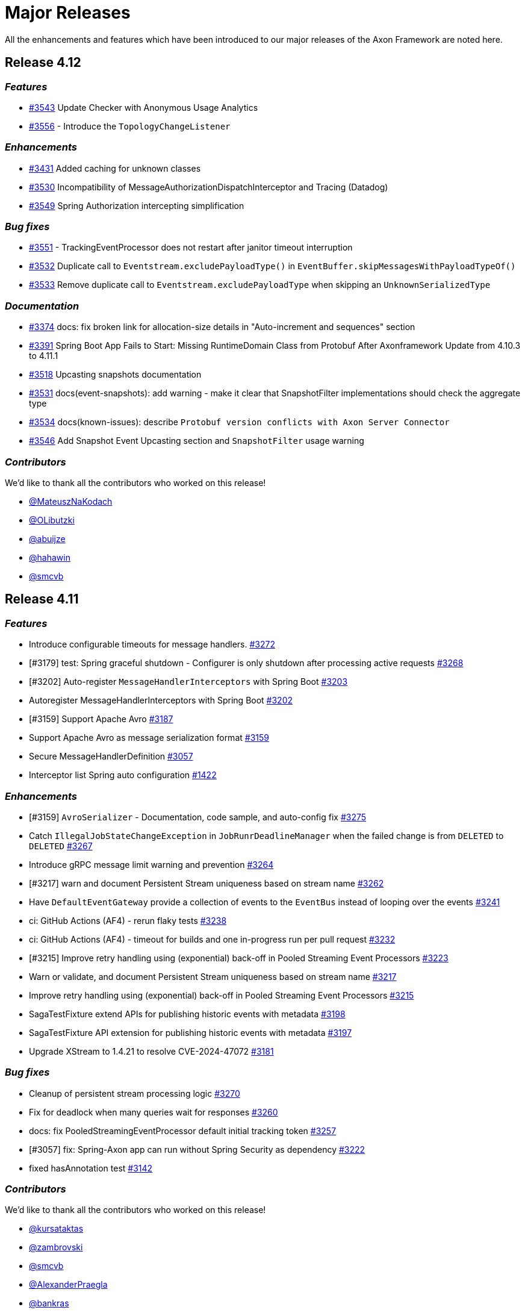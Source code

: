= Major Releases
:navtitle: Major Releases

All the enhancements and features which have been introduced to our major releases of the Axon Framework are noted here.

== Release 4.12

=== _Features_

- link:https://github.com/AxonFramework/AxonFramework/pull/3543[#3543] Update Checker with Anonymous Usage Analytics
- link:https://github.com/AxonFramework/AxonFramework/pull/3556[#3556] - Introduce the `TopologyChangeListener`

=== _Enhancements_

- link:https://github.com/AxonFramework/AxonFramework/pull/3431[#3431] Added caching for unknown classes
- link:https://github.com/AxonFramework/AxonFramework/issues/3530[#3530] Incompatibility of MessageAuthorizationDispatchInterceptor and Tracing (Datadog)
- link:https://github.com/AxonFramework/AxonFramework/pull/3549[#3549] Spring Authorization intercepting simplification

=== _Bug fixes_

- link:https://github.com/AxonFramework/AxonFramework/issues/3551[#3551] - TrackingEventProcessor does not restart after janitor timeout interruption
- link:https://github.com/AxonFramework/AxonFramework/issues/3532[#3532] Duplicate call to `Eventstream.excludePayloadType()` in `EventBuffer.skipMessagesWithPayloadTypeOf()`
- link:https://github.com/AxonFramework/AxonFramework/pull/3533[#3533] Remove duplicate call to `Eventstream.excludePayloadType` when skipping an `UnknownSerializedType`

=== _Documentation_

- link:https://github.com/AxonFramework/AxonFramework/pull/3374[#3374] docs: fix broken link for allocation-size details in "Auto-increment and sequences" section
- link:https://github.com/AxonFramework/AxonFramework/issues/3391[#3391] Spring Boot App Fails to Start: Missing RuntimeDomain Class from Protobuf After Axonframework Update from 4.10.3 to 4.11.1
- link:https://github.com/AxonFramework/AxonFramework/issues/3518[#3518] Upcasting snapshots documentation
- link:https://github.com/AxonFramework/AxonFramework/pull/3531[#3531] docs(event-snapshots): add warning - make it clear that SnapshotFilter implementations should check the aggregate type
- link:https://github.com/AxonFramework/AxonFramework/pull/3534[#3534] docs(known-issues): describe `Protobuf version conflicts with Axon Server Connector`
- link:https://github.com/AxonFramework/AxonFramework/pull/3546[#3546] Add Snapshot Event Upcasting section and `SnapshotFilter` usage warning

=== _Contributors_

We'd like to thank all the contributors who worked on this release!

- link:https://github.com/MateuszNaKodach[@MateuszNaKodach]
- link:https://github.com/OLibutzki[@OLibutzki]
- link:https://github.com/abuijze[@abuijze]
- link:https://github.com/hahawin[@hahawin]
- link:https://github.com/smcvb[@smcvb]

== Release 4.11

=== _Features_

- Introduce configurable timeouts for message handlers. link:https://github.com/AxonFramework/AxonFramework/pull/3272[#3272]
- [#3179] test: Spring graceful shutdown - Configurer is only shutdown after processing active requests link:https://github.com/AxonFramework/AxonFramework/pull/3268[#3268]
- [#3202] Auto-register `MessageHandlerInterceptors` with Spring Boot link:https://github.com/AxonFramework/AxonFramework/pull/3203[#3203]
- Autoregister MessageHandlerInterceptors with Spring Boot link:https://github.com/AxonFramework/AxonFramework/issues/3202[#3202]
- [#3159] Support Apache Avro link:https://github.com/AxonFramework/AxonFramework/pull/3187[#3187]
- Support Apache Avro as message serialization format link:https://github.com/AxonFramework/AxonFramework/issues/3159[#3159]
- Secure MessageHandlerDefinition link:https://github.com/AxonFramework/AxonFramework/pull/3057[#3057]
- Interceptor list Spring auto configuration link:https://github.com/AxonFramework/AxonFramework/issues/1422[#1422]

=== _Enhancements_

- [#3159] `AvroSerializer` - Documentation, code sample, and auto-config fix link:https://github.com/AxonFramework/AxonFramework/pull/3275[#3275]
- Catch `IllegalJobStateChangeException` in `JobRunrDeadlineManager` when the failed change is from `DELETED` to `DELETED` link:https://github.com/AxonFramework/AxonFramework/pull/3267[#3267]
- Introduce gRPC message limit warning and prevention link:https://github.com/AxonFramework/AxonFramework/pull/3264[#3264]
- [#3217] warn and document Persistent Stream uniqueness based on stream name link:https://github.com/AxonFramework/AxonFramework/pull/3262[#3262]
- Have `DefaultEventGateway` provide a collection of events to the `EventBus` instead of looping over the events link:https://github.com/AxonFramework/AxonFramework/pull/3241[#3241]
- ci: GitHub Actions (AF4) - rerun flaky tests link:https://github.com/AxonFramework/AxonFramework/pull/3238[#3238]
- ci: GitHub Actions (AF4) - timeout for builds and one in-progress run per pull request link:https://github.com/AxonFramework/AxonFramework/pull/3232[#3232]
- [#3215] Improve retry handling using (exponential) back-off in Pooled Streaming Event Processors link:https://github.com/AxonFramework/AxonFramework/pull/3223[#3223]
- Warn or validate, and document Persistent Stream uniqueness based on stream name link:https://github.com/AxonFramework/AxonFramework/issues/3217[#3217]
- Improve retry handling using (exponential) back-off in Pooled Streaming Event Processors link:https://github.com/AxonFramework/AxonFramework/issues/3215[#3215]
- SagaTestFixture extend APIs for publishing historic events with metadata link:https://github.com/AxonFramework/AxonFramework/pull/3198[#3198]
- SagaTestFixture API extension for publishing historic events with metadata link:https://github.com/AxonFramework/AxonFramework/issues/3197[#3197]
- Upgrade XStream to 1.4.21 to resolve CVE-2024-47072 link:https://github.com/AxonFramework/AxonFramework/issues/3181[#3181]

=== _Bug fixes_

- Cleanup of persistent stream processing logic link:https://github.com/AxonFramework/AxonFramework/pull/3270[#3270]
- Fix for deadlock when many queries wait for responses link:https://github.com/AxonFramework/AxonFramework/pull/3260[#3260]
- docs: fix PooledStreamingEventProcessor default initial tracking token link:https://github.com/AxonFramework/AxonFramework/pull/3257[#3257]
- [#3057] fix: Spring-Axon app can run without Spring Security as dependency link:https://github.com/AxonFramework/AxonFramework/pull/3222[#3222]
- fixed hasAnnotation test link:https://github.com/AxonFramework/AxonFramework/pull/3142[#3142]

=== _Contributors_

We'd like to thank all the contributors who worked on this release!

- link:https://github.com/kursataktas[@kursataktas]
- link:https://github.com/zambrovski[@zambrovski]
- link:https://github.com/smcvb[@smcvb]
- link:https://github.com/AlexanderPraegla[@AlexanderPraegla]
- link:https://github.com/bankras[@bankras]
- link:https://github.com/stoerti[@stoerti]
- link:https://github.com/wtrzas2[@wtrzas2]
- link:https://github.com/dgomezg[@dgomezg]
- link:https://github.com/MateuszNaKodach[@MateuszNaKodach]
- link:https://github.com/abuijze[@abuijze]
- link:https://github.com/bruceaxoniq[@bruceaxoniq]
- link:https://github.com/CodeDrivenMitch[@CodeDrivenMitch]

== Release 4.10

=== _Features_

- Persistent streams link:https://github.com/AxonFramework/AxonFramework/pull/3030[#3030,window=_blank,role=external]
- Inject multiple test resources link:https://github.com/AxonFramework/AxonFramework/pull/2948[#2948,window=_blank,role=external]

=== _Enhancements_

- Persistent stream configuration link:https://github.com/AxonFramework/AxonFramework/pull/3043[#3043,window=_blank,role=external]
- Rebalance Segments in PooledStreamingEventProcessor link:https://github.com/AxonFramework/AxonFramework/pull/3028[#3028,window=_blank,role=external]
- [#3007] Set a SmartLifecycle phase lower than the ones written in the spring WebServer lifecycle ones. link:https://github.com/AxonFramework/AxonFramework/pull/3009[#3009,window=_blank,role=external]
- Spring: Place the Axon shutdown hook AFTER the WebServer ones link:https://github.com/AxonFramework/AxonFramework/issues/3007[#3007,window=_blank,role=external]
- Update index.adoc, remove link to how-to's link:https://github.com/AxonFramework/AxonFramework/pull/2978[#2978,window=_blank,role=external]
- Automate migration to Axon 4.9+ link:https://github.com/AxonFramework/AxonFramework/pull/2944[#2944,window=_blank,role=external]
- refactor: Parameterized logging with constant log values link:https://github.com/AxonFramework/AxonFramework/pull/2910[#2910,window=_blank,role=external]
- Enhancement/test container reuse link:https://github.com/AxonFramework/AxonFramework/pull/2883[#2883,window=_blank,role=external]

=== _Bug fixes_

- Removed _old_ from AF reference guide docs module link:https://github.com/AxonFramework/AxonFramework/pull/3046[#3046,window=_blank,role=external]
- Updated links to Extensions and appendices link:https://github.com/AxonFramework/AxonFramework/pull/3041[#3041,window=_blank,role=external]
- Changed broken `xref` to broken links - to allow the build process to f… link:https://github.com/AxonFramework/AxonFramework/pull/3032[#3032,window=_blank,role=external]

=== _Contributors_

We'd like to thank all the contributors who worked on this release!

- link:https://github.com/smcvb[@smcvb,window=_blank,role=external]
- link:https://github.com/MGathier[@MGathier,window=_blank,role=external]
- link:https://github.com/timtebeek[@timtebeek,window=_blank,role=external]
- link:https://github.com/dgomezg[@dgomezg,window=_blank,role=external]
- link:https://github.com/pckuyer[@pckuyer,window=_blank,role=external]
- link:https://github.com/Sajjad-HTLO[@Sajjad-HTLO,window=_blank,role=external]
- link:https://github.com/bystam[@bystam,window=_blank,role=external]
- link:https://github.com/manishatGit[@manishatGit,window=_blank,role=external]
- link:https://github.com/tharoldD[@tharoldD,window=_blank,role=external]

== Release 4.9

=== _Behavioral breaking change_

In https://github.com/AxonFramework/AxonFramework/pull/2778[issue #2778] we adapted the default `TrackingToken` of each `StreamingEventProcessor` to become a `ReplayToken` instead of a `null`.
These changes result in the certainty that tasks that should not be performed on a replay of old events, like virtually any Saga event handlers, are ignored upon introduction of the Event Handling Component.

However, if you expect *all* events to be handled as "new" events when introducing a new Event Handling Component, this may come as an unexpected change in behavior.
More specifically, if you use the `@DisallowReplay` annotation or `ReplayStatus#REPLAY` enumeration on your newly introduced Event Handling Component, you will notice that the annotated method or block of code is no longer invoked.

As such, the default `ReplayToken` should be regarded as a behavioral breaking change *if* you expect all methods of a new Event Handling Component to be invoked, regardless of any https://docs.axoniq.io/reference-guide/axon-framework/events/event-processors/streaming[Replay API] usage.

=== _Features_

* Add suppressible log message when console client is not on the classpath. https://github.com/AxonFramework/AxonFramework/pull/2868[#2868]
* Instruct compiler to include parameter names metadata https://github.com/AxonFramework/AxonFramework/pull/2835[#2835]
* Log notification about AxonIQ console, if console-framework-client is not there https://github.com/AxonFramework/AxonFramework/issues/2819[#2819]
* Add additional Axon Server connector configuration to the `AxonServerConfiguration` https://github.com/AxonFramework/AxonFramework/pull/2815[#2815]
* Introduce the `AxonServerEventStoreFactory` https://github.com/AxonFramework/AxonFramework/pull/2807[#2807]
* Claim segments operation for Streaming Event Processors https://github.com/AxonFramework/AxonFramework/issues/2803[#2803]
* Add property to easily disable using Axon Server as event store. https://github.com/AxonFramework/AxonFramework/pull/2801[#2801]
* Add support for Spring Docker Compose https://github.com/AxonFramework/AxonFramework/pull/2790[#2790]
* Add CBOR format and Spring Boot properties for support https://github.com/AxonFramework/AxonFramework/pull/2777[#2777]
* Allow easy configuration of CBOR https://github.com/AxonFramework/AxonFramework/issues/2776[#2776]
* Support Java modules https://github.com/AxonFramework/AxonFramework/issues/2427[#2427]

=== _Enhancements_

* Add JDK21 to GitHub Actions https://github.com/AxonFramework/AxonFramework/pull/2866[#2866]
* [#2843] Make it possible to have multiple instances of the DbScheduler components. https://github.com/AxonFramework/AxonFramework/pull/2853[#2853]
* AxonDbSchedulerAutoConfiguration can not be used multiple times in hierarchical Spring context due to static fields https://github.com/AxonFramework/AxonFramework/issues/2843[#2843]
* Add intermediate span factories for Event Processors https://github.com/AxonFramework/AxonFramework/pull/2834[#2834]
* Add intermediate span factories for Sagas and Repositories https://github.com/AxonFramework/AxonFramework/pull/2830[#2830]
* Add intermediate span factories for DeadlineManager https://github.com/AxonFramework/AxonFramework/pull/2829[#2829]
* Intermediate Span Factory pattern for buses https://github.com/AxonFramework/AxonFramework/pull/2826[#2826]
* Intermediate Span Factory pattern for snapshotters https://github.com/AxonFramework/AxonFramework/pull/2824[#2824]
* Dead-Letter Sequence Identifier Caching https://github.com/AxonFramework/AxonFramework/pull/2818[#2818]
* Detect empty snapshots due to Serializer misconfiguration https://github.com/AxonFramework/AxonFramework/pull/2817[#2817]
* Improve Event Scheduler context configuration https://github.com/AxonFramework/AxonFramework/pull/2810[#2810]
* Implement StreamingEventProcessor.claimSegment https://github.com/AxonFramework/AxonFramework/pull/2805[#2805]
* Improve Spanfactory configurability https://github.com/AxonFramework/AxonFramework/issues/2780[#2780]
* Default to ReplayToken upon creation of new event processor https://github.com/AxonFramework/AxonFramework/pull/2778[#2778]
* Prevent processors from resetting when no handlers support replay https://github.com/AxonFramework/AxonFramework/pull/2769[#2769]
* Improve JavaDoc of the `CommandTargetResolver` https://github.com/AxonFramework/AxonFramework/issues/2742[#2742]

=== _Bug fixes_

* Execute the axon-spring-boot-3-integrationtests actually with spring 3 https://github.com/AxonFramework/AxonFramework/pull/2862[#2862]
* Resolve classloading issue with ConnectionDetails https://github.com/AxonFramework/AxonFramework/pull/2833[#2833]
* Fix some typos https://github.com/AxonFramework/AxonFramework/pull/2783[#2783]

=== _Contributors_

We'd like to thank all the contributors who worked on this release!

* https://github.com/gklijs[@gklijs]
* https://github.com/smcvb[@smcvb]
* https://github.com/lachja[@lachja]
* https://github.com/abuijze[@abuijze]
* https://github.com/CodeDrivenMitch[@CodeDrivenMitch]
* https://github.com/schananas[@schananas]

== Release 4.8

=== _Features_

* [#2689] Support Snapshotting for Polymorphic Aggregates https://github.com/AxonFramework/AxonFramework/pull/2753[#2753]
* Allow property based configuration of load balancing strategies https://github.com/AxonFramework/AxonFramework/pull/2750[#2750]
* Add `test-summary` step https://github.com/AxonFramework/AxonFramework/pull/2745[#2745]
* [#1828] Add Anchore Container Scan step https://github.com/AxonFramework/AxonFramework/pull/2744[#2744]
* [#2350] JDBC Dead-Letter Queue https://github.com/AxonFramework/AxonFramework/pull/2743[#2743]
* Enable tracing in DistributedCommandBus with SpanFactory https://github.com/AxonFramework/AxonFramework/pull/2729[#2729]
* Make the token store claim timeout easily configurable. https://github.com/AxonFramework/AxonFramework/pull/2722[#2722]
* Allow easy (property) configuration for the `claimTimeout` of the default `TokenStore` https://github.com/AxonFramework/AxonFramework/issues/2708[#2708]
* Introduce Polymorphic Aggregate Snapshotting auto-configuration https://github.com/AxonFramework/AxonFramework/issues/2689[#2689]
* [#2639] Handler Interceptor support for Dead Letter Processing https://github.com/AxonFramework/AxonFramework/pull/2661[#2661]
* [#2640] Support `@ExceptionHandler` and `@MessageHandlerInterceptor` annotated methods in Sagas https://github.com/AxonFramework/AxonFramework/pull/2656[#2656]
* Support `@ExceptionHandler` annotated methods in Sagas https://github.com/AxonFramework/AxonFramework/issues/2640[#2640]
* Handler Interceptor support for Dead Letter Processing https://github.com/AxonFramework/AxonFramework/issues/2639[#2639]
* Add an auto-merge step for Dependabot Pull Request https://github.com/AxonFramework/AxonFramework/pull/2608[#2608]
* 2581 Allow to override EventSchema without modifying default JdbcEve… https://github.com/AxonFramework/AxonFramework/pull/2582[#2582]
* Allow to override EventSchema without modifying default JdbcEventStorageEngine in Spring context https://github.com/AxonFramework/AxonFramework/issues/2581[#2581]
* Allow Development mode on test containers https://github.com/AxonFramework/AxonFramework/issues/2461[#2461]
* Autoconfigure automatic load balancing https://github.com/AxonFramework/AxonFramework/issues/2453[#2453]
* Enable tracing in DistributedCommandBus with SpanFactory https://github.com/AxonFramework/AxonFramework/issues/2403[#2403]
* JDBC Dead-Letter Queue https://github.com/AxonFramework/AxonFramework/issues/2350[#2350]
* Validate `test-summary` GitHub Action https://github.com/AxonFramework/AxonFramework/issues/2228[#2228]
* Investigate usage of the Anchore Container Scan in GitHub Actions https://github.com/AxonFramework/AxonFramework/issues/1828[#1828]

=== _Enhancements_

* Introduce `AxonServerContainer` as test-container https://github.com/AxonFramework/AxonFramework/pull/2763[#2763]
* [#2755] Align assertion messages https://github.com/AxonFramework/AxonFramework/pull/2757[#2757]
* Put test assertion errors on multiple lines https://github.com/AxonFramework/AxonFramework/issues/2755[#2755]
* Add db-scheduler implementation of the Event Scheduler and Deadline Manager https://github.com/AxonFramework/AxonFramework/pull/2727[#2727]
* Add db-scheduler implementation of the Event Scheduler and Deadline Manager https://github.com/AxonFramework/AxonFramework/issues/2724[#2724]
* Add JCacheAdapter test scenarios https://github.com/AxonFramework/AxonFramework/pull/2721[#2721]
* Make Configuration accessible https://github.com/AxonFramework/AxonFramework/pull/2700[#2700]
* refactor: Spring Boot 2.x best practices https://github.com/AxonFramework/AxonFramework/pull/2663[#2663]
* Improve error message in case a streaming query gives an error. https://github.com/AxonFramework/AxonFramework/pull/2662[#2662]
* Error handling of Streaming queries is less than ideal https://github.com/AxonFramework/AxonFramework/issues/2660[#2660]
* Add a warning to the creation of the in memory token store. https://github.com/AxonFramework/AxonFramework/pull/2650[#2650]
* Add a `registerDeadLetterQueueProvider` method in the `LegacyEventProcessingConfigurer`. https://github.com/AxonFramework/AxonFramework/pull/2633[#2633]
* [#2628] Extended support for Spring application context hierarchy https://github.com/AxonFramework/AxonFramework/pull/2629[#2629]
* ObjectMapper cannot be resolved from Spring Parent Context https://github.com/AxonFramework/AxonFramework/issues/2628[#2628]
* Move AbstractDeadlineManagerTestSuite to spring module so it's deployed. https://github.com/AxonFramework/AxonFramework/pull/2622[#2622]
* Clean the test logs https://github.com/AxonFramework/AxonFramework/pull/2606[#2606]
* Create a SequencedDeadLetterQueueFactory https://github.com/AxonFramework/AxonFramework/issues/2598[#2598]
* 2581 Do not duplicate bean definition of TokenStore https://github.com/AxonFramework/AxonFramework/pull/2587[#2587]
* [#2074] Allow to customize saga schema table and columns https://github.com/AxonFramework/AxonFramework/pull/2575[#2575]
* Auto-merge successful Dependabot Pull requests https://github.com/AxonFramework/AxonFramework/issues/2569[#2569]
* Move to use job builder to have more control how the jobs are stored. Add auto configuration. https://github.com/AxonFramework/AxonFramework/pull/2564[#2564]
* Enable `cancelAll` and `cancelAllwithinScope` in the `JobRunrDeadlineManager`. https://github.com/AxonFramework/AxonFramework/issues/2507[#2507]
* Add JCacheAdapter test scenarios https://github.com/AxonFramework/AxonFramework/issues/2421[#2421]
* Change jdbc column names to snake case as default. https://github.com/AxonFramework/AxonFramework/issues/2074[#2074]
* Add cache using EhCache 3 https://github.com/AxonFramework/AxonFramework/pull/2709[#2709]
* Add cache using Ehcache 3 https://github.com/AxonFramework/AxonFramework/issues/2420[#2420]

=== _Bug fixes_

* Remove payloadType tag from EventProcessorLatencyMetric https://github.com/AxonFramework/AxonFramework/pull/2683[#2683]

=== _Contributors_

We'd like to thank all the contributors who worked on this release!

* https://github.com/gklijs[@gklijs]
* https://github.com/smcvb[@smcvb]
* https://github.com/OLibutzki[@OLibutzki]
* https://github.com/azzazzel[@azzazzel]
* https://github.com/Morlack[@Morlack]
* https://github.com/timtebeek[@timtebeek]
* https://github.com/Blackdread[@Blackdread]
* https://github.com/schananas[@schananas]

== Release 4.7

This release introduces compatibility with https://github.com/AxonFramework/AxonFramework/actions/runs/3881295371[Spring Boot 3].
The support for Spring Boot 3 also entails the removal of the Jakarta-specific modules since Jakarta is now the default.
Furthermore, it required us to duplicate the Javax Persistence and Javax Validation classes into dedicated legacy packages.
In doing so, we provided support for both Javax and Jakarta, as well as Spring Boot 2 and Spring Boot 3.

However, this required us to introduce breaking changes in 4.7 compared to 4.6.
To help you upgrade towards Axon Framework 4.7, we provide a dedicated xref:axon-framework-reference::upgrading-to-4-7.adoc[Upgrading to Axon Framework 4.7] page describing the scenarios you may be in and the steps to take for upgrading.

Next to the Javax-to-Jakarta adjustments and the Spring Boot 3 support, we've added an https://github.com/AxonFramework/AxonFramework/pull/2509[Event Scheduler] and https://github.com/AxonFramework/AxonFramework/pull/2499[Deadline Manager] based on https://www.jobrunr.io/[JobRunr].

For an exhaustive list of the features, enhancements, and bug fixes introduced, see below:

=== _Features_

* [#1509] Add `whenConstructing` and `whenInvoking` to the `AggregateTestFixture` https://github.com/AxonFramework/AxonFramework/pull/2551[#2551]
* [#2476] Support `EventMessage` handler interceptor registration on the `SagaTestFixture` https://github.com/AxonFramework/AxonFramework/pull/2548[#2548]
* [#2351] The `DeadLetter` Parameter Resolver https://github.com/AxonFramework/AxonFramework/pull/2547[#2547]
* Add `Configurer#registerHandlerEnhancerDefinition` https://github.com/AxonFramework/AxonFramework/pull/2545[#2545]
* [#1123] Support `Repository` bean wiring through generics https://github.com/AxonFramework/AxonFramework/pull/2527[#2527]
* Implement the JobRunr implementation of the event scheduler. https://github.com/AxonFramework/AxonFramework/pull/2509[#2509]
* JobRunr `DeadlineManager` https://github.com/AxonFramework/AxonFramework/pull/2499[#2499]
* Added parameter resolver for aggregate type retrieval from domain event messages https://github.com/AxonFramework/AxonFramework/pull/2498[#2498]
* Implement Event Handler Interceptors registration on `SagaTestFixtures` https://github.com/AxonFramework/AxonFramework/issues/2476[#2476]
* Message Handler (parameter) support for Dead Letters https://github.com/AxonFramework/AxonFramework/issues/2351[#2351]
* Alternative deadline manager: JobRunr (Quartz alternative) https://github.com/AxonFramework/AxonFramework/pull/2192[#2192]
* Allow the AggregateTestFixture to expect methods to be called instead of commands passed. https://github.com/AxonFramework/AxonFramework/issues/1509[#1509]
* Allow replay on a Saga https://github.com/AxonFramework/AxonFramework/issues/1458[#1458]
* Provide alternatives for QuartzEventScheduler and QuartzDeadlineManager https://github.com/AxonFramework/AxonFramework/issues/1106[#1106]
* Configurable Locking Scheme in SagaStore https://github.com/AxonFramework/AxonFramework/issues/947[#947]

=== _Enhancements_

* Fixed SpringAggregateLookup initialization issue for Spring AOT https://github.com/AxonFramework/AxonFramework/pull/2578[#2578]
* [#2561] Move Sonar to JDK17 https://github.com/AxonFramework/AxonFramework/pull/2574[#2574]
* Automatically approve `Dependabot[bot]` PRs https://github.com/AxonFramework/AxonFramework/pull/2566[#2566]
* Add Segment and Token to UnitOfWork of PooledStreamingEventProcessor https://github.com/AxonFramework/AxonFramework/pull/2562[#2562]
* Move Sonar to JDK17 build https://github.com/AxonFramework/AxonFramework/issues/2561[#2561]
* [#2129] Fine tune `Repository` registration in the `AggregateTestFixture` https://github.com/AxonFramework/AxonFramework/pull/2552[#2552]
* [#1630] Allow disabling of sequence number generation in the `GenericJpaRepository` https://github.com/AxonFramework/AxonFramework/pull/2550[#2550]
* Several fixes to successfully run a JDK17 build https://github.com/AxonFramework/AxonFramework/pull/2544[#2544]
* Adjust Dependabot behavior https://github.com/AxonFramework/AxonFramework/pull/2536[#2536]
* Enable heartbeats to Axon Server by default https://github.com/AxonFramework/AxonFramework/pull/2530[#2530]
* [#2383] Add `ConditionalOnMissingBean` to `SpringAxonConfiguration` and `SpringConfigurer` https://github.com/AxonFramework/AxonFramework/pull/2526[#2526]
* Small test and code improvement for JobRunr deadline manager https://github.com/AxonFramework/AxonFramework/pull/2510[#2510]
* Introduce the NestingSpanFactory https://github.com/AxonFramework/AxonFramework/pull/2487[#2487]
* Improve mismatch messages for Hamcrest Matchers #2400 https://github.com/AxonFramework/AxonFramework/pull/2418[#2418]
* Allow OpenTelemetrySpanFactory to only create child spans https://github.com/AxonFramework/AxonFramework/issues/2404[#2404]
* Add ConditionalOnBean to InfraConfiguration Beans https://github.com/AxonFramework/AxonFramework/issues/2383[#2383]
* AggregateTestFixture creates EventSourcingRepository and does not invalidate it https://github.com/AxonFramework/AxonFramework/issues/2129[#2129]
* JDK16 - axon-messaging own unit test fail on https://github.com/AxonFramework/AxonFramework/issues/1826[#1826]
* GenericJpaRepository to enable/disable the sequence number generation https://github.com/AxonFramework/AxonFramework/issues/1630[#1630]

=== _Bug fixes_

* Fix typos in Javadoc https://github.com/AxonFramework/AxonFramework/pull/2475[#2475]
* Aggregate Repository Spring wiring causes NullPointerException https://github.com/AxonFramework/AxonFramework/issues/1123[#1123]
* Asserting checked exception while creating an Aggregate https://github.com/AxonFramework/AxonFramework/issues/782[#782]

=== _Contributors_

We'd like to thank all the contributors who worked on this release!

* https://github.com/gklijs[@gklijs]
* https://github.com/smcvb[@smcvb]
* https://github.com/Morlack[@Morlack]
* https://github.com/maverick1601[@maverick1601]
* https://github.com/TomDeBacker[@TomDeBacker]
* https://github.com/lachja[@lachja]
* https://github.com/abuijze[@abuijze]
* https://github.com/fernanfs[@fernanfs]

== Release 4.6

Axon Framework 4.6.0 has undergone a great deal of changes.
Some noteworthy additions are the https://github.com/AxonFramework/AxonFramework/pull/2258[Dead-Letter Queue], https://github.com/AxonFramework/AxonFramework/pull/2294[integrated Tracing with Open Telemetry] and https://github.com/AxonFramework/AxonFramework/pull/2301[Jakarta support].
For an exhaustive list of the features, enhancements, and bug fixes with introduced, see below.
For a list that also contains the dependency upgrades we refer to https://github.com/AxonFramework/AxonFramework/releases/tag/axon-4.6.0[this] page.

=== _Features_

* Added Slack release announcement https://github.com/AxonFramework/AxonFramework/pull/2348[#2348]
* [#2307] Carry the context during reset to the `ReplayToken` https://github.com/AxonFramework/AxonFramework/pull/2312[#2312]
* Propagate ResetContext in ReplayToken https://github.com/AxonFramework/AxonFramework/issues/2307[#2307]
* [#2198] Add support for Jakarta https://github.com/AxonFramework/AxonFramework/pull/2301[#2301]
* Native Tracing for Axon Framework with OpenTelemetry as default https://github.com/AxonFramework/AxonFramework/pull/2294[#2294]
* [#2021] Dead Letter Queue for Event Processing Groups https://github.com/AxonFramework/AxonFramework/pull/2258[#2258]
* JPA dead letter queue implementation https://github.com/AxonFramework/AxonFramework/pull/2239[#2239]
* Construct means to switch between classes using `javax` and `jakarta` https://github.com/AxonFramework/AxonFramework/issues/2198[#2198]
* Create `add-dependabot-pr-to-project.yml` https://github.com/AxonFramework/AxonFramework/pull/2183[#2183]
* Create add-issues-to-project.yml https://github.com/AxonFramework/AxonFramework/pull/2182[#2182]
* Multiteant support https://github.com/AxonFramework/AxonFramework/pull/2156[#2156]
* Spring event for indication that Axon has started https://github.com/AxonFramework/AxonFramework/pull/2146[#2146]
* Application events when handlers are registered https://github.com/AxonFramework/AxonFramework/pull/2144[#2144]
* [#1125] Introduce `SagaLifecycle.associationValues()` https://github.com/AxonFramework/AxonFramework/pull/2141[#2141]
* [#1964] Include `AxonServerHealthIndicator` https://github.com/AxonFramework/AxonFramework/pull/2130[#2130]
* `AggregateTestFixture` improvement - Validate Exception Details https://github.com/AxonFramework/AxonFramework/pull/2125[#2125]
* `AggregateTestFixture` improvement - Validate Exception Details https://github.com/AxonFramework/AxonFramework/issues/2110[#2110]
* Feature/1466 Additional deadline validation methods https://github.com/AxonFramework/AxonFramework/pull/2071[#2071]
* Multi-tenant support https://github.com/AxonFramework/AxonFramework/pull/2045[#2045]
* Dead-Letter Queue for Event Processors https://github.com/AxonFramework/AxonFramework/issues/2021[#2021]
* Added AxonServerEEContainer and AxonServerSEContainer as an easier way for people to write tests https://github.com/AxonFramework/AxonFramework/pull/2020[#2020]
* Streaming query https://github.com/AxonFramework/AxonFramework/pull/2001[#2001]
* [#1967] Fetch available segements only from the TokenStore https://github.com/AxonFramework/AxonFramework/pull/1997[#1997]
* [#1645] Introduce ObjectNode-to/from-JsonNode `ContentTypeConverter` for the `JacksonSerializer` https://github.com/AxonFramework/AxonFramework/pull/1995[#1995]
* [#1490] Simplify LockFactory configuration for Aggregates https://github.com/AxonFramework/AxonFramework/pull/1992[#1992]
* [#1986 Introduce `EventProcessingConfigurer#defaultTransactionManager` method https://github.com/AxonFramework/AxonFramework/pull/1989[#1989]
* Register default Transaction Manager through Event Processing Configurer https://github.com/AxonFramework/AxonFramework/issues/1986[#1986]
* Add method returning the available segments of a TokenStore https://github.com/AxonFramework/AxonFramework/issues/1967[#1967]
* Add an actuator health indicator to check the connection between the application and Axon Server https://github.com/AxonFramework/AxonFramework/issues/1964[#1964]
* Added the MetaDataSequencingPolicy https://github.com/AxonFramework/AxonFramework/pull/1930[#1930]
* Provide a SequencingPolicy based on a MetaData field https://github.com/AxonFramework/AxonFramework/issues/1929[#1929]
* Added an option to create a fixture for a state stored aggregate https://github.com/AxonFramework/AxonFramework/pull/1772[#1772]
* JsonNode-to-ObjectNode ContentTypeConverter https://github.com/AxonFramework/AxonFramework/issues/1645[#1645]
* Simplify LockFactory configuration per aggregate https://github.com/AxonFramework/AxonFramework/issues/1490[#1490]
* Additional Deadline Validation methods. https://github.com/AxonFramework/AxonFramework/issues/1466[#1466]
* Allow TrackingEventProcessor start to be deferred https://github.com/AxonFramework/AxonFramework/pull/1184[#1184]
* Accessing Saga Association Values https://github.com/AxonFramework/AxonFramework/issues/1125[#1125]
* Signal when all Handlers have been registered in Spring environment https://github.com/AxonFramework/AxonFramework/issues/880[#880]

=== _Enhancements_

* Improve deadline span name. https://github.com/AxonFramework/AxonFramework/pull/2360[#2360]
* Make Given-phase Error Handling configurable for Saga Test Fixtures https://github.com/AxonFramework/AxonFramework/pull/2356[#2356]
* Improve SpanFactory autoconfiguration mechanism. https://github.com/AxonFramework/AxonFramework/pull/2354[#2354]
* Introduce LoggingSpanFactory and MultiSpanFactory https://github.com/AxonFramework/AxonFramework/pull/2353[#2353]
* Check if a certain handler contains certain methods before registering it. https://github.com/AxonFramework/AxonFramework/pull/2346[#2346]
* Catch exceptions from correlation data providers. https://github.com/AxonFramework/AxonFramework/pull/2345[#2345]
* Throw exception on ambiguous dependencies https://github.com/AxonFramework/AxonFramework/pull/2344[#2344]
* Integration Test for Command and Query Priority Calculations https://github.com/AxonFramework/AxonFramework/pull/2342[#2342]
* Include message identifier in error message if de-serialization fails https://github.com/AxonFramework/AxonFramework/pull/2330[#2330]
* Add CorrelationDataProvider error handling on rollback https://github.com/AxonFramework/AxonFramework/issues/2328[#2328]
* Strip test prefix once required in JUnit 3 from test method names https://github.com/AxonFramework/AxonFramework/pull/2321[#2321]
* Apache Maven Wrapper 3.8.6 https://github.com/AxonFramework/AxonFramework/pull/2320[#2320]
* Allow ReplayToken creation to be customizable when resetting a projection https://github.com/AxonFramework/AxonFramework/pull/2308[#2308]
* Ensure all dispatchable messages are serialiable by Jackson and XStream. https://github.com/AxonFramework/AxonFramework/pull/2295[#2295]
* Testclasses for javax jakarta extension https://github.com/AxonFramework/AxonFramework/pull/2280[#2280]
* Remove redundant method definition https://github.com/AxonFramework/AxonFramework/pull/2270[#2270]
* Integration Test for Command and Query Priority Calculations https://github.com/AxonFramework/AxonFramework/pull/2266[#2266]
* Update the `PrioritizedRunnable` to a `PriorityTask` https://github.com/AxonFramework/AxonFramework/pull/2265[#2265]
* Automatically add Release Notes on milestone closure to Discuss post https://github.com/AxonFramework/AxonFramework/pull/2264[#2264]
* Create a protected method to fetch tracking events on JpaEventStorageEngine https://github.com/AxonFramework/AxonFramework/pull/2262[#2262]
* Create a protected method to fetch tracking events on JpaEventStorageEngine. https://github.com/AxonFramework/AxonFramework/pull/2259[#2259]
* Allow subtype definition on the `Repository` builders for Polymorphic Aggregates https://github.com/AxonFramework/AxonFramework/pull/2250[#2250]
* Add test for ConsistentHash.equals https://github.com/AxonFramework/AxonFramework/pull/2244[#2244]
* Use getHost instead of getContainerIpAddress https://github.com/AxonFramework/AxonFramework/pull/2222[#2222]
* Default snapshotfilter with revision null https://github.com/AxonFramework/AxonFramework/pull/2213[#2213]
* Default snapshot filter with revision null https://github.com/AxonFramework/AxonFramework/pull/2212[#2212]
* Creation policy factory for Aggregates https://github.com/AxonFramework/AxonFramework/pull/2209[#2209]
* Removed deprecated code by updating the default serializer initialization https://github.com/AxonFramework/AxonFramework/pull/2206[#2206]
* Flux response type rank matching https://github.com/AxonFramework/AxonFramework/pull/2197[#2197]
* Introduce conditional variants for `ApplyMore` https://github.com/AxonFramework/AxonFramework/pull/2174[#2174]
* Conditional variant for the ApplyMore methods https://github.com/AxonFramework/AxonFramework/issues/2173[#2173]
* Take into account the result of the `equals` method before attempting… https://github.com/AxonFramework/AxonFramework/pull/2171[#2171]
* Improve javadoc of the ReplayStatus enum to reflect changes to the StreamingEventProcessors https://github.com/AxonFramework/AxonFramework/pull/2170[#2170]
* MultipleInstancesResponseType should match (lower) on single item https://github.com/AxonFramework/AxonFramework/pull/2148[#2148]
* Add duplicate resolution on query handler registration, defaulting to… https://github.com/AxonFramework/AxonFramework/pull/2140[#2140]
* Add method on DefaultCommandGateway to be able to customize callbacks https://github.com/AxonFramework/AxonFramework/pull/2139[#2139]
* Default Revision `SnapshotFilter` in absence of annotation https://github.com/AxonFramework/AxonFramework/issues/2136[#2136]
* Fine tune the `MessageHandlerLookup` for Spring Native support https://github.com/AxonFramework/AxonFramework/pull/2106[#2106]
* Redesign of Spring Boot Auto Configuration support https://github.com/AxonFramework/AxonFramework/pull/2105[#2105]
* Feature/1629 saga test fixture https://github.com/AxonFramework/AxonFramework/pull/2101[#2101]
* [#2093] Validate if target Command Handling Member can resolve target https://github.com/AxonFramework/AxonFramework/pull/2095[#2095]
* Allow several Aggregate Member collections of the same type https://github.com/AxonFramework/AxonFramework/issues/2093[#2093]
* Changed logging about "processor falling behind" https://github.com/AxonFramework/AxonFramework/pull/2073[#2073]
* Make asDomainEventMessage available to subclasses https://github.com/AxonFramework/AxonFramework/pull/2066[#2066]
* Make `JpaEventStorageEngine#asDomainEventMessage(EventMessage<?>)` protected https://github.com/AxonFramework/AxonFramework/issues/2065[#2065]
* Separate Integration Tests and Aggregate coverage reports https://github.com/AxonFramework/AxonFramework/pull/2063[#2063]
* [#1646] Update "No Handler For" exceptional cases https://github.com/AxonFramework/AxonFramework/pull/2062[#2062]
* [#1711] Simplify attachment of Lifecycle Operations https://github.com/AxonFramework/AxonFramework/pull/2061[#2061]
* Change how Sonar is invoked for GHA's https://github.com/AxonFramework/AxonFramework/pull/2033[#2033]
* Introduce LifecycleAware interface for managing component lifecycle https://github.com/AxonFramework/AxonFramework/pull/2028[#2028]
* Remove MonoWrapper usage. https://github.com/AxonFramework/AxonFramework/pull/2008[#2008]
* Replaced `method.getParametersTypes().length` by `method.getParameterCount())` https://github.com/AxonFramework/AxonFramework/pull/1987[#1987]
* Methods for testing deadlines when time passed are consistent in TestExecutor &amp; SagaTestFixture (fixes #1974) https://github.com/AxonFramework/AxonFramework/pull/1975[#1975]
* Make methods for testing Deadlines consistent for `TestExecutor` and `SagaTestFixture` https://github.com/AxonFramework/AxonFramework/issues/1974[#1974]
* Added jdk17-ea on our build workflow for early feedback https://github.com/AxonFramework/AxonFramework/pull/1915[#1915]
* Add configurable options for checking failure transiency https://github.com/AxonFramework/AxonFramework/pull/1910[#1910]
* Prevent stack trace generation for HandlerExecutionException https://github.com/AxonFramework/AxonFramework/pull/1905[#1905]
* Allow creation of HandlerExecutionExceptions without stacktrace https://github.com/AxonFramework/AxonFramework/issues/1901[#1901]
* [#1898] Empty associationProperty leads to IndexOutOfBoundsException https://github.com/AxonFramework/AxonFramework/pull/1899[#1899]
* Empty associationProperty leads to IndexOutOfBoundsException https://github.com/AxonFramework/AxonFramework/issues/1898[#1898]
* Provide means of configuring a `CommandCallback` https://github.com/AxonFramework/AxonFramework/issues/1889[#1889]
* Splitted builds into pr and not pr, added ghactions to Dependabot and other minors https://github.com/AxonFramework/AxonFramework/pull/1830[#1830]
* Fine tune triggered Deadline validation for Test Fixtures https://github.com/AxonFramework/AxonFramework/pull/1797[#1797]
* Simplified DeadlineManager configuration https://github.com/AxonFramework/AxonFramework/pull/1796[#1796]
* Expand RetryScheduler to support more granular decision when to retry https://github.com/AxonFramework/AxonFramework/issues/1723[#1723]
* Simplify attachment of Lifecycle Operations https://github.com/AxonFramework/AxonFramework/issues/1711[#1711]
* Improved termination heuristic when response is &lt; batchsize/2 and the… https://github.com/AxonFramework/AxonFramework/pull/1691[#1691]
* Exception in startHandlers is "swallowed" by exception in shutdownHandlers https://github.com/AxonFramework/AxonFramework/issues/1669[#1669]
* Fine tune "No Handler For…" Exception https://github.com/AxonFramework/AxonFramework/issues/1646[#1646]
* SagaTestFixture should support expectSuccessfulHandlerExecution() https://github.com/AxonFramework/AxonFramework/issues/1629[#1629]
* Large number of rolled back transactions on JPA/JDBC TokenStore https://github.com/AxonFramework/AxonFramework/issues/1475[#1475]
* Reduce Reflection usage https://github.com/AxonFramework/AxonFramework/issues/1427[#1427]
* Add annotation NonNull/Nullable for better usage in Kotlin (also java) https://github.com/AxonFramework/AxonFramework/issues/1280[#1280]
* Spurious warnings when a tracking token gap appears then is filled https://github.com/AxonFramework/AxonFramework/issues/1193[#1193]
* Query handlers of the same name and response type within one class https://github.com/AxonFramework/AxonFramework/issues/719[#719]
* MultipleInstancesResponseType should recognize handler with single result https://github.com/AxonFramework/AxonFramework/issues/602[#602]

=== _Bug fixes_

* Rename SpanFactory.registerTagProvider to registerSpanAttributeProvider https://github.com/AxonFramework/AxonFramework/pull/2347[#2347]
* [#2341] Adjust type checking in `SimpleQueryUpdateEmitter` to accompany type erasure https://github.com/AxonFramework/AxonFramework/pull/2343[#2343]
* UpdateEmitter drops MultipleInstancesResponseType updates due to type checking. https://github.com/AxonFramework/AxonFramework/issues/2341[#2341]
* Parameter resolver ordering is wrong for test fixtures https://github.com/AxonFramework/AxonFramework/pull/2340[#2340]
* Take all types into account when resolving the deadline handler https://github.com/AxonFramework/AxonFramework/pull/2336[#2336]
* When moving to a polymorphic Aggregate the stored Deadlines are not handled. https://github.com/AxonFramework/AxonFramework/issues/2333[#2333]
* [#2331] Fix deserialization bug `GrpcBackedSubscriptionQueryMessage` and filter non-handler-matching updates https://github.com/AxonFramework/AxonFramework/pull/2332[#2332]
* `GrpcBackedSubscriptionQueryMessage` overwrites update type with initial response type https://github.com/AxonFramework/AxonFramework/issues/2331[#2331]
* [#2317] Using deadlines with DefaultConfigurer leads to NPE https://github.com/AxonFramework/AxonFramework/pull/2319[#2319]
* Using deadlines with DefaultConfigurer leads to NPE https://github.com/AxonFramework/AxonFramework/issues/2317[#2317]
* Fix streaming queries not respecting PriorityTask mechanism https://github.com/AxonFramework/AxonFramework/pull/2309[#2309]
* [#2268] Adjust `ConditionalOnClass` to validate existence of the `AxonServerConnectionManager` in absence of the `axon-server-connector` package. https://github.com/AxonFramework/AxonFramework/pull/2269[#2269]
* Bug when using Spring actuator starter and excluding axon server https://github.com/AxonFramework/AxonFramework/issues/2268[#2268]
* Support `Cache` and `LockFactory` configuration on `@Aggregate` stereotype https://github.com/AxonFramework/AxonFramework/pull/2254[#2254]
* Extracted lambdas to inner static classes https://github.com/AxonFramework/AxonFramework/pull/2240[#2240]
* Dependency on reactor is needed to be able to start an Axon app using current 4.6.0-SNAPSHOT https://github.com/AxonFramework/AxonFramework/issues/2238[#2238]
* Fix snapshots not being deployed to nexus https://github.com/AxonFramework/AxonFramework/pull/2237[#2237]
* fix javadoc: default port is 8124, not 8123 https://github.com/AxonFramework/AxonFramework/pull/2223[#2223]
* fix typo in local variable name https://github.com/AxonFramework/AxonFramework/pull/2218[#2218]
* Publisher Response Type https://github.com/AxonFramework/AxonFramework/pull/2215[#2215]
* EventProcessingModule should lazily initialize processors https://github.com/AxonFramework/AxonFramework/pull/2180[#2180]
* Fix `StreamingEventProcessor#maxCapacity` for the `TrackingEventProcessor` https://github.com/AxonFramework/AxonFramework/pull/2124[#2124]
* Restore missing commit 6e531a6cf173243adf9519905f42cbec0a334238 https://github.com/AxonFramework/AxonFramework/pull/2116[#2116]
* Wire eventSerializer into QuartzEventSchedulerFactoryBean https://github.com/AxonFramework/AxonFramework/pull/2115[#2115]
* Wire the event `Serializer` into `QuartzEventSchedulerFactoryBean` https://github.com/AxonFramework/AxonFramework/issues/2088[#2088]
* Fix typo in pom.xml https://github.com/AxonFramework/AxonFramework/pull/2022[#2022]
* Fix typos https://github.com/AxonFramework/AxonFramework/pull/2016[#2016]
* Exponential Retry for Tracking event processor not happening for transient exceptions when using Postgres JdbcTokenStore https://github.com/AxonFramework/AxonFramework/issues/1920[#1920]

=== _Contributors_

We'd like to thank all the contributors who worked on this release!

* https://github.com/mnegacz[@mnegacz]
* https://github.com/WackyS[@WackyS]
* https://github.com/YvonneCeelie[@YvonneCeelie]
* https://github.com/altuntasfatih[@altuntasfatih]
* https://github.com/saratry[@saratry]
* https://github.com/barbeque-squared[@barbeque-squared]
* https://github.com/srmppn[@srmppn]
* https://github.com/krosenvold[@krosenvold]
* https://github.com/gklijs[@gklijs]
* https://github.com/erikhofer[@erikhofer]
* https://github.com/Dilsh0d[@Dilsh0d]
* https://github.com/smcvb[@smcvb]
* https://github.com/sandjelkovic[@sandjelkovic]
* https://github.com/MGathier[@MGathier]
* https://github.com/dgomezg[@dgomezg]
* https://github.com/Arnaud-J[@Arnaud-J]
* https://github.com/sascha-eisenmann[@sascha-eisenmann]
* https://github.com/Morlack[@Morlack]
* https://github.com/andye2004[@andye2004]
* https://github.com/nils-christian[@nils-christian]
* https://github.com/lfgcampos[@lfgcampos]
* https://github.com/heutelbeck[@heutelbeck]
* https://github.com/mikelhamer[@mikelhamer]
* https://github.com/m1l4n54v1c[@m1l4n54v1c]
* https://github.com/Vermorkentech[@Vermorkentech]
* https://github.com/lacinoire[@lacinoire]
* https://github.com/jangalinski[@jangalinski]
* https://github.com/azzazzel[@azzazzel]
* https://github.com/eddumelendez[@eddumelendez]
* https://github.com/timtebeek[@timtebeek]
* https://github.com/sgrimm-sg[@sgrimm-sg]
* https://github.com/dmurat[@dmurat]
* https://github.com/abuijze[@abuijze]
* https://github.com/hatzlj[@hatzlj]
* https://github.com/schananas[@schananas]

== Release 4.5

This release has seen numerous addition towards Axon Framework.
The most interesting adjustments can be seen down below.
Note that the BOM (as marked in https://github.com/AxonFramework/AxonFramework/issues/1200[#1200]) is not part of the release notes, as this will use its own separate release cycle.
For those interested, the BOM repository can be found https://github.com/AxonFramework/axon-bom[here].

For an exhaustive list of all adjustments made for release 4.5 you can check out https://github.com/AxonFramework/AxonFramework/releases/tag/axon-4.5[this] page.

=== _Enhancements_

* A new type of `EventProcessor` has been introduced in pull request https://github.com/AxonFramework/AxonFramework/pull/1712[#1712], called the `PooledStreamingEventProcessor`.
 This `EventProcessor` allows the same set of operations as the `TrackingEventProcessor`, but uses a different threading approach for handling events and processing operations.
 In all, this solution provides a more straightforward processor implementation and configuration, allowing for enhanced event processing in general.
 For specifics on how to configure it, check out xref:axon-framework-reference:events:event-processors/streaming.adoc[this] section.

* Sagas support the use of xref:axon-framework-reference:deadlines:deadline-managers.adoc#_handling_a_deadline[Deadline Handlers], but an `@DeadlineHandler` annotated method couldn't automatically close a Saga with the `@EndSaga` annotation.
 This enhancement has been described in https://github.com/AxonFramework/AxonFramework/issues/1469[#1469] and resolved in pull request https://github.com/AxonFramework/AxonFramework/pull/1656[#1656].
 As such, as of Axon 4.5, an `@DeadlineHandler` annotated can also be annotated with `@EndSaga`, to automatically close the Saga whenever the given deadline is handled.

* Whenever an application uses snapshots, the point arises that old snapshot versions need to be invalidated when loading an Aggregate.
 To that end the xref:axon-framework-reference:tuning:event-snapshots.adoc#_filtering_snapshot_events[`SnapshotFilter`] can be configured.
 As a simplified solution, the `@Revision` annotation can now be placed on the Aggregate class to automatically configure a revision based `SnapshotFilter`.
 Due to this, old snapshots will be filtered out automatically when an Aggregate is reconstructed from the `EventStore`.
 For those interested, the implementation of this feature can be found https://github.com/AxonFramework/AxonFramework/pull/1657[here].

* At the basis of Axon's message handling functionality, is the `MessageHandlingMember`.
 For the time being, the sole implementation of this is the `AnnotatedMessageHandlingMember`, which expect the use of annotations like the `@CommandHandler` and `@EventHandler`, for example.
 As a step towards constructing an annotation-less approach, https://github.com/AxonFramework/AxonFramework/pull/1621[#1621] was introduced into the framework.
 The first steps taken in this pull request are the deprecation of annotation-specific methods from the `MessageHandlingMember` interface.
 Added to this is a new approach towards defining attributes of a message handling member through `HandlerAttributes`.

=== _Bug fixes_

* The `InMemoryEventStorageEngine` is a good fit for testing purposes.
 However, it included a discrepancy towards the event storing solution compared to other event storage solutions.
 This issue was addressed in https://github.com/AxonFramework/AxonFramework/issues/1056[#1056] and resolved in pull request https://github.com/AxonFramework/AxonFramework/pull/1660[#1660].

* In issue https://github.com/AxonFramework/AxonFramework/issues/1733[#1733] a confusion around the `EventUtils#asDomainEventMessage` was described.
 This reiterated the fact that this method is purely intended for internal use inside Axon Framework, which was not clear to the users.
 As such, it has now been deprecated, containing a clear statement why this method is not to be used.

== Release 4.4

=== _Enhancements_

* Axon Framework can now be used in conjunction with https://docs.spring.io/spring-boot/docs/1.5.16.RELEASE/reference/html/using-boot-devtools.html[Spring Boot Developer Tools].
 You can simply achieve this by adding the required dev-tools dependency to your project.

* As a partial solution to https://github.com/AxonFramework/AxonFramework/issues/1106[#1106], Axon Server can now be used to schedule events.
 Building an `AxonServerEventScheduler` as the `EventScheduler` implementation as defined through the builder is sufficient to start with scheduling events through Axon Server.

* An `EventTrackerStatusChangeListener` can now be configured for a `TrackingEventProcessor`, as was requested in https://github.com/AxonFramework/AxonFramework/issues/1338[#1338].
 It can be configured through the `TrackingEventProcessorConfiguration`, allowing users to react upon status changes of each thread processing event messages.

* Component specific message handler interceptors can now be defined through a dedicated annotation: the `@MessageHandlerInterceptor` annotation.
 This annotation allows you to introduce a specific bit of logic to be invoked _prior_ to entering the message handling function or after invocation.
 It for example allows the additional introduction of a `@ExceptionHandler` annotation, allowing you to specifically deal with the exceptions thrown from your message handlers.
 The original pull request can be found under https://github.com/AxonFramework/AxonFramework/pull/1394[#1394].
 For more specifics on using this annotation, check out the xref:axon-framework-reference:messaging-concepts:message-intercepting.adoc#annotated-MessageHandlerInterceptor[@MessageHandlerInterceptor] section.

* Configuring a `Snapshotter` and `SnapshotFilter` have been simplified in this release.
 Pull request https://github.com/AxonFramework/AxonFramework/pull/1447[#1447] shares the load of allowing for distinct `Snapshotter` configuration.
 Issue https://github.com/AxonFramework/AxonFramework/issues/1391[#1391] describes the intent to the configuration of snapshot filtering to be performed on Aggregate level.
 The former can be configured through the `Configurer`, whereas the latter is by usage of the `AggregateConfigurer`.

=== _Bug fixes_

* The `AggregateTestFixture` was incorrectly noting an old method in one of its exceptions.
 This has been marked and resolved in https://github.com/AxonFramework/AxonFramework/issues/1428[#1428].

* The `CommandValidator` and `EventValidator` had a minor discrepancy; namely, the `CommandValidator` cleared out contained commands upon starting whereas the `EventValidator` didn't.
 Pull request https://github.com/AxonFramework/AxonFramework/pull/1438[#1438] resolved the problem at hand. 

For a full list of all the feature request and enhancements done for release 4.4, you can check out https://github.com/AxonFramework/AxonFramework/milestone/45?closed=1[this] page.

== Release 4.3

=== _Enhancements_

* Aggregate Polymorphism has been introduced, allowing for an aggregate hierarchy to come naturally from a domain model.
 To set this up, the `AggregateConfigurer#withSubtypes(Class... aggregates)` method can be used.
 In a Spring environment, an aggregate class hierarchy will be detected automatically.
 For more details on this feature, read up on it xref:axon-framework-reference:axon-framework-commands:modeling/aggregate-polymorphism.adoc[here].

* An Axon application will now shutdown more gracefully than it did in the previous releases.
 This is achieved by marking specific methods in Axon's infrastructure components as a `@StartHandler` or `@ShutdownHandler`.
 A 'phase' is required in those, specifying when the method should be executed.
 If you want to add your own lifecycle handlers, you can either register a component with the aforementioned annotations or register the methods directly through `Configurer#onInitialize`, `Configuration#onStart` and `Configuration#onShutdown`.

* We have introduced the `@CreationPolicy` annotation which you can add to `@CommandHandler` annotated methods in your aggregate.
 Through this, it is possible to define if such a command handler should 'never', 'always' or 'create' an aggregate 'if-missing'.
 For further explanation read the xref:axon-framework-reference:axon-framework-commands:command-handlers.adoc#_aggregate_command_handler_creation_policy[Aggregate Command Handler Creation Policy] section.

* Both the `XStreamSerializer` and `JacksonSerializer` provide a means to toggle on "lenient serialization" through their builders.

* Various test fixture improvements have been made, such as options to register a `HandlerEnhancerDefinition`, a `ParameterResolverFactory` and a `ListenerInvocationErrorHandler`.
 Additional validations have been added too, revolving around asserting scheduled events and deadline message.
 The xref:axon-framework-reference:testing:commands-events.adoc[Test Fixture] page has been updated to define these new operations accordingly.

* The `TrackingEventProcessor#processingStatus` method as of 4.3 exposes more status information.
 The current token position, token-at-reset, is-merging and merge-completed position have been added to the set.
 Read the xref:axon-framework-reference:monitoring:processors.adoc#event-tracker-status[Event Tracker Status] section for more specifics on this.

=== _Bug fixes_

* A `ConcurrencyException` was thrown when an aggregate was created at two distinct JVM's at the same time.
 As `ConcurrencyException`s are typically retryable, the creation command would be issued again if a `RetryScheduler` was in place.
 Retrying this operation is however useless and hence has been replaced for an `AggregateStreamCreationException` in pull request https://github.com/AxonFramework/AxonFramework/pull/1333[#1333].

* The test fixtures for state-stored aggregates did unintentionally not allow resource injection.
 This problem has been resolved in pull request https://github.com/AxonFramework/AxonFramework/pull/1315[#1315].

* The `MultiStreamableMessageSource` did not deal well with one or several exceptional streams.
 Hence exception handling has been improved on this matter in https://github.com/AxonFramework/AxonFramework/pull/1325[#1325].

For a complete list of all the changes made in 4.3 you can check out https://github.com/AxonFramework/AxonFramework/milestone/42?closed=1[this] page.

== Release 4.2

=== _Enhancements_

* Axon Framework applications can now use tags to support a level of 'location awareness' between Axon clients and Axon Server instances.
 This feature is further described xref:axon-server-reference::axon-server/administration/tagging.adoc[here].

* Axon Server already supported several contexts, but Axon Framework application could not specify to which context message should be dispatched.
 The Axon Server Connector has been expanded with a `TargetContextResolver` to allow just this.

* A new implementation of the `StreamablbeMessageSource` has been implemented: the `MultiStreamableMessageSource`.
 This implementation allows pairing several "streamable" message sources into a single source.
 This can in turn be used to for example read events from several distinct contexts for a single Tracking Event Processor.

* Handler Execution Exception now allow application specific information to be sent back over the wire in case of a distributed set up.

* The `TrackingToken` interface now provides an estimate of it's relative position in the event stream through the `position()` method.

* `Optional` return types can now be used for Query Handling methods. 

=== _Bug fixes_

* An Aggregate's `Snapshotter` was not auto configured when Spring Boot is being used, as was filed under https://github.com/AxonFramework/AxonFramework/issues/932[#932].

* The `CommandResultMessage` was returned as `null` when using the `DisruptorCommandBus`.
 This was solved in pull request https://github.com/AxonFramework/AxonFramework/pull/1169[#1169].

* The `ScopeDescriptor` used by the `DeadlineManager` had serialization issue when a user would migrate from an Axon 3.x application to Axon 4.x.
 The `axon-legacy` package has been expanded to contain legacy `ScopeDescriptor`s to resolve this problem.

For a full list of all features, enhancements and bugs, check out the https://github.com/AxonFramework/AxonFramework/milestone/38?closed=1[issue tracker].

== Release 4.1

=== _Enhancements_

* The `TrackingEventProcessor` now has an API to split and merge `TrackingTokens` during runtime of an application.
 Axon Server has additions to the UI to split and merge a given Tracking Event Processor's tokens.

* Next to https://metrics.dropwizard.io/4.0.0/[Dropwizard] metrics the framework now also supports https://micrometer.io/[Micrometer] metrics.
 The `MessageMonitor` interface is used to allow integration with Micrometer.
 Lastly, we are incredibly thankful that this has been introduced as a community contribution.

* Primitive types are now supported as `@QueryHandler` return types.

* We have introduced the `EventGateway` in a similar fashion as the `CommandGateway` and `QueryGateway`.
 As with the command and query version, the `EventGateway` provides a simpler API when it comes to dispatching Events on the `EventBus`.

=== _Bug fixes_

* Command and Query message priority was not set correctly for the Axon Server Connector.
 This issue has been addressed under bug https://github.com/AxonFramework/AxonFramework/pull/1004[#1004].

* The `CapacityMonitor` was not registered correctly for Event Processor, which user "Sabartius" resolved under issue https://github.com/AxonFramework/AxonFramework/issues/961[#961].

* Some exception were not reported correctly and/or clearly when utilizing the Axon Server Connector (issue marked under number https://github.com/AxonFramework/AxonFramework/pull/945[#945]).

We refer to https://github.com/AxonFramework/AxonFramework/milestone/31?closed=1[this] page for a full list of all the changes.

== Release 4.0

=== _Enhancements_

* The package structure of Axon Framework has changed drastically with the aim to provide users the option to pick and choose.
 For example, if only the messaging components of framework are required, one can directly depend on the `axon-messaging` package.

* In part with the package restructure, all components which leverage another framework to provide something extra have been given their own repository.
 These repositories are called the https://github.com/AxonFramework?utf8=%E2%9C%93&q=extensions&type=&language=[Axon Framework Extensions].

* The configuration of Event Processor has been replaced and greatly fine tuned with the addition of the `LegacyEventProcessingConfigurer`.

* Some new defaults have been introduced in release 4.0, like a bias towards expecting a connection with Axon Server.
 Another important chance is the switch from defaulting to Tracking Processors instead of Subscribing Processors.

* The notion of a `CommandResultMessage` has been introduced as a dedicated message towards the result of command handling.

* To simplify configuration and more easily overcome deprecation, the https://en.wikipedia.org/wiki/Builder_pattern[Builder pattern] has been implemented for all infrastructure components.

=== _Bug fixes_

The bugs marked for release 4.0 were issues introduced to new features or enhancements. As such they should not have impacted users in any way. Regardless, the full list can be found https://github.com/AxonFramework/AxonFramework/issues?utf8=%E2%9C%93&q=is%3Aclosed+milestone%3A%22Release+4.0%22++label%3A%22Type%3A+Bug%22[here].

For more details, check the list of issues https://github.com/AxonFramework/AxonFramework/milestone/28?closed=1[here].